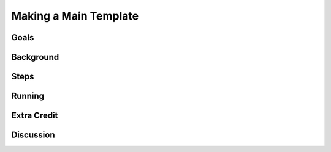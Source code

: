 ======================
Making a Main Template
======================

Goals
=====

Background
==========

Steps
=====

Running
=======

Extra Credit
============

Discussion
==========

